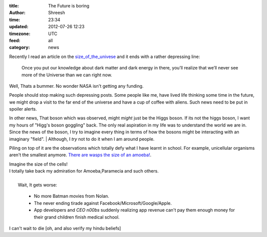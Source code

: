 :title:  The Future is boring
:author: Shreesh
:time:  23:34
:updated: 2012-07-26 12:23
:timezone: UTC
:feed: all
:category: news


Recently I read an article on the size_of_the_univese_ and it ends with a rather depressing line:

    Once you put our knowledge about dark matter and dark energy in there, 
    you’ll realize that we’ll never see more of the Universe than we can right now.

Well, Thats a bummer. No wonder NASA isn't getting any funding.

People should  stop making such depressing posts. Some people like me, have lived
life thinking some time in the future, we might drop a visit to the far end of the universe and have a cup of coffee with aliens. Such news need to be put in spoiler alerts.


In other news, That boson which was observed, might *might* just be the Higgs boson.
If its not the higgs boson, I want my hours of "Higg's boson goggling" back.
The only real aspiration in my life was to understand the world
we are in. Since the news of the boson, I try to imagine every thing in
terms of how the bosons might be interacting with an imaginary "field".
|  Although, I *try* not to do it when I am around people.


Piling on top of it are the observations which totally defy what I have learnt
in school. For example, unicellular organisms aren't the smallest anymore.
`There are wasps the size of an amoeba! <http://blogs.discovermagazine.com/notrocketscience/2011/11/30/how-fairy-wasps-cope-with-being-smaller-than-amoebas>`_.

|   Imagine the size of the cells!
|   I totally take back my admiration for Amoeba,Paramecia and such others.

|
|   Wait, It gets worse:

  * No more Batman movies from Nolan.
  * The never ending tirade against Facebook/Microsoft/Google/Apple.
  * App developers and *CEO n00bs*  suddenly realizing app revenue can't pay them 
    enough money for  their grand children finish medical school.

I can't wait to die [oh, and also  verify my hindu beliefs]

.. _size_of_the_univese: http://scienceblogs.com/startswithabang/2012/07/18/how-big-is-the-entire-universe/ (here) 
